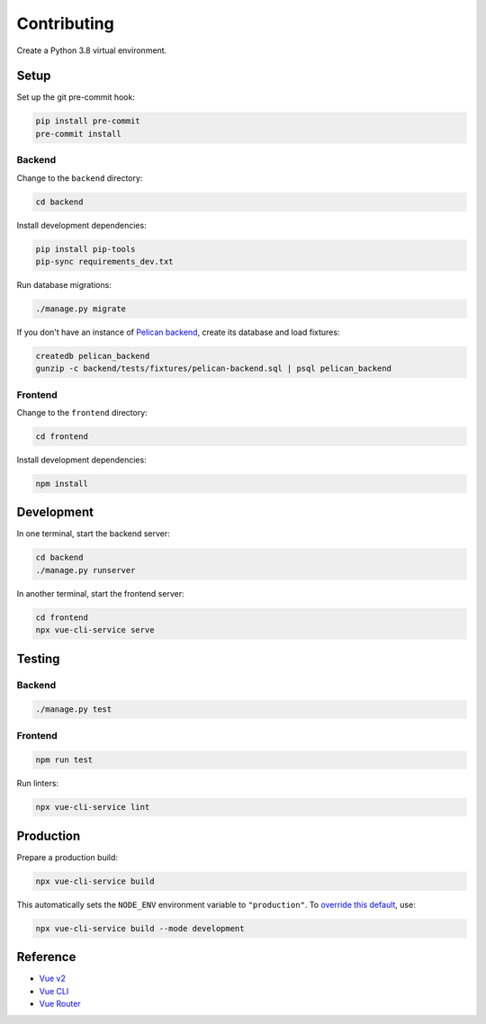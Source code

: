 Contributing
============

Create a Python 3.8 virtual environment.

Setup
-----

Set up the git pre-commit hook:

.. code-block:: bash

   pip install pre-commit
   pre-commit install

Backend
~~~~~~~

Change to the ``backend`` directory:

.. code-block:: bash

   cd backend

Install development dependencies:

.. code-block:: bash

   pip install pip-tools
   pip-sync requirements_dev.txt

Run database migrations:

.. code-block:: bash

   ./manage.py migrate

If you don't have an instance of `Pelican backend <https://pelican-backend.readthedocs.io/en/latest/>`__, create its database and load fixtures:

.. code-block:: bash

   createdb pelican_backend
   gunzip -c backend/tests/fixtures/pelican-backend.sql | psql pelican_backend

Frontend
~~~~~~~~

Change to the ``frontend`` directory:

.. code-block:: bash

   cd frontend

Install development dependencies:

.. code-block:: bash

   npm install

Development
-----------

In one terminal, start the backend server:

.. code-block:: bash

   cd backend
   ./manage.py runserver

In another terminal, start the frontend server:

.. code-block:: bash

   cd frontend
   npx vue-cli-service serve

Testing
-------

Backend
~~~~~~~

.. code-block:: bash

   ./manage.py test

Frontend
~~~~~~~~

.. code-block:: bash

   npm run test

Run linters:

.. code-block:: bash

   npx vue-cli-service lint

Production
----------

Prepare a production build:

.. code-block:: bash

   npx vue-cli-service build

This automatically sets the ``NODE_ENV`` environment variable to ``"production"``. To `override this default <https://cli.vuejs.org/guide/mode-and-env.html>`__, use:

.. code-block:: bash

   npx vue-cli-service build --mode development

Reference
---------

-  `Vue v2 <https://v2.vuejs.org>`__
-  `Vue CLI <https://cli.vuejs.org>`__
-  `Vue Router <https://v3.router.vuejs.org>`__
